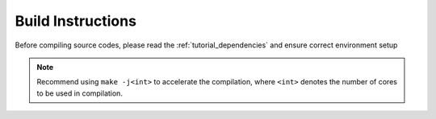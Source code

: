 .. _tutorial_build_instructions:

Build Instructions
------------------

Before compiling source codes, please read the :ref:`tutorial_dependencies` and ensure correct environment setup

.. mdinclude:: ../../../../INSTALL.md 

.. note:: Recommend using ``make -j<int>`` to accelerate the compilation, where ``<int>`` denotes the number of cores to be used in compilation.



